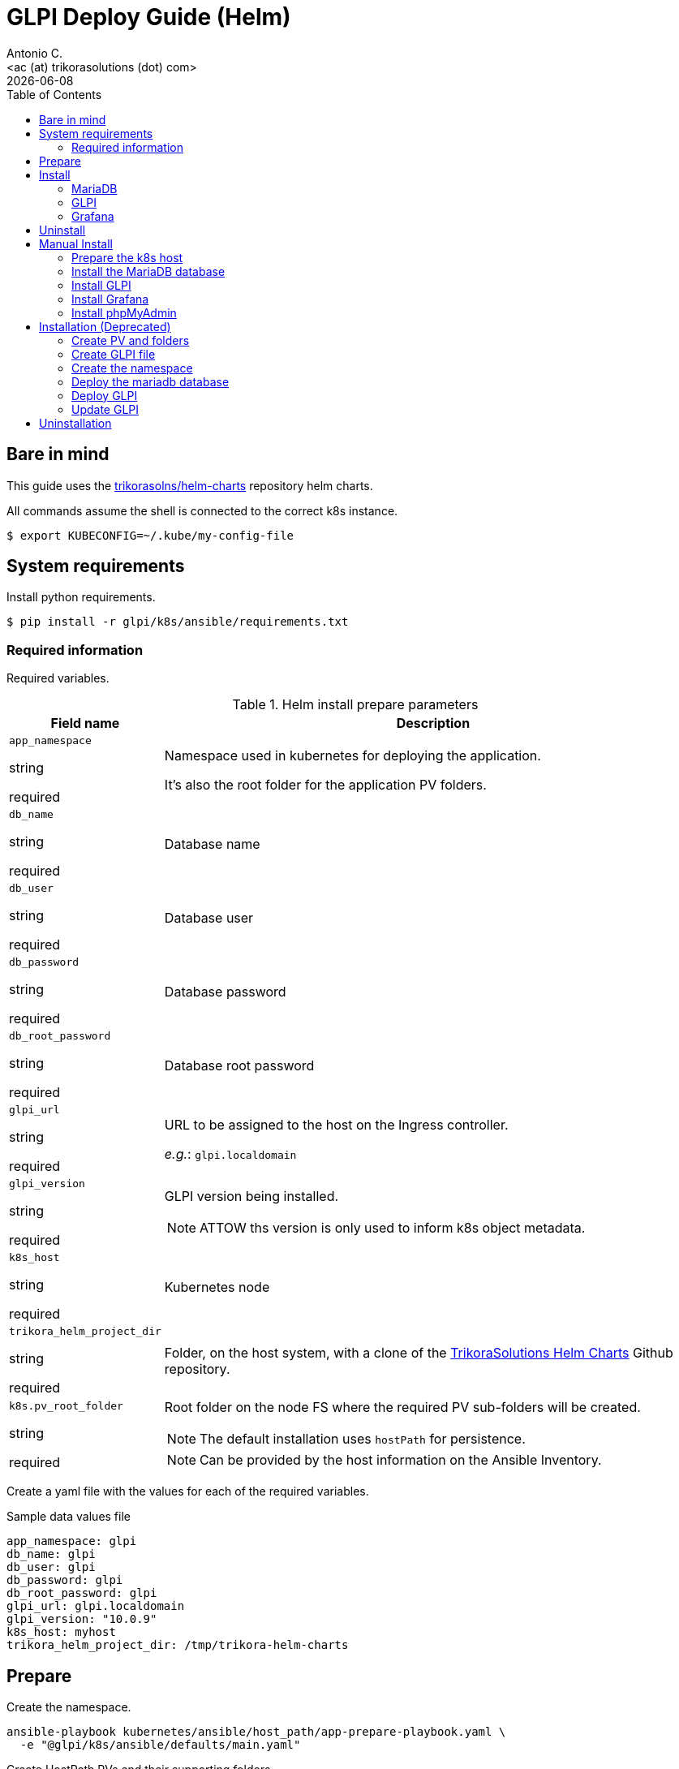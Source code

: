 = GLPI Deploy Guide (Helm)
:author:    Antonio C.
:email:     <ac (at) trikorasolutions (dot) com>
:Date:      2022/05/02
:revdate: {docdate}
:toc:       left
:toc-title: Table of Contents
:icons: font
:description: This section describes the GLPI deployment procedure.

== Bare in mind

This guide uses the https://github.com/trikorasolns/helm-charts[trikorasolns/helm-charts] repository helm charts.

All commands assume the shell is connected to the correct k8s instance.

[source,bash]
----
$ export KUBECONFIG=~/.kube/my-config-file
----

== System requirements 

Install python requirements.

[source,bash]
----
$ pip install -r glpi/k8s/ansible/requirements.txt
----


=== Required information

Required variables.

.Helm install prepare parameters
[cols="20%,80%"]
|===
|Field name |Description


| `app_namespace`

[.fuchsia]#string#

[.red]#required# 

a| Namespace used in kubernetes for deploying the application.

It's also the root folder for the application PV folders.

| `db_name`

[.fuchsia]#string#

[.red]#required# 

a| Database name

| `db_user`

[.fuchsia]#string#

[.red]#required# 

a| Database user

| `db_password`

[.fuchsia]#string#

[.red]#required# 

a| Database password

| `db_root_password`

[.fuchsia]#string#

[.red]#required# 

a| Database root password

| `glpi_url`

[.fuchsia]#string#

[.red]#required# 

a| URL to be assigned to the host on the Ingress controller.

_e.g._: `glpi.localdomain`

| `glpi_version`

[.fuchsia]#string#

[.red]#required# 

a| GLPI version being installed. 

[NOTE]
====
ATTOW ths version is only used to inform k8s object metadata.
====

| `k8s_host`

[.fuchsia]#string#

[.red]#required# 

a| Kubernetes node

| `trikora_helm_project_dir`

[.fuchsia]#string#

[.red]#required# 

a| Folder, on the host system, with a clone of the link:https://github.com/trikorasolns/helm-charts[TrikoraSolutions Helm Charts] Github repository.

| `k8s.pv_root_folder`

[.fuchsia]#string#

[.red]#required# 

a| Root folder on the node FS where the required PV sub-folders will be created.

[NOTE]
====
The default installation uses `hostPath` for persistence.
====

[NOTE]
====
Can be provided by the host information on the Ansible Inventory.
====

|===

Create a yaml file with the values for each of the required variables.

.Sample data values file
[source,yaml]
----
app_namespace: glpi
db_name: glpi
db_user: glpi
db_password: glpi
db_root_password: glpi
glpi_url: glpi.localdomain
glpi_version: "10.0.9"
k8s_host: myhost
trikora_helm_project_dir: /tmp/trikora-helm-charts
----

== Prepare

Create the namespace.

[source,bash]
----
ansible-playbook kubernetes/ansible/host_path/app-prepare-playbook.yaml \
  -e "@glpi/k8s/ansible/defaults/main.yaml"
----

Create HostPath PVs and their supporting folders.

The persistence information is provided in the 
 link:ansible/default/main.yaml[] file.

[source,bash]
----
ansible-playbook --limit ${K8S_HOST} kubernetes/ansible/host_path/app-pv-prepare-playbook.yaml -K \
  -e "@glpi/k8s/ansible/defaults/main.yaml"
----

== Install


=== MariaDB

Install MariaDB. The PV have already been provisioned in the preparation 
 steps.

This will deploy a MariaDB database on the application namespace.

[source,bash]
----
ansible-playbook mariadb/k8s/helm/ansible/mariadb-install-playbook.yaml \
  -e "@glpi/k8s/ansible/defaults/main.yaml" \
  -e trikora_helm_project_dir=${TRIKORA_HELM} \
  -e db_password=${DB_PASSWORD}
----

If you want to Restore a previous GLPI backup check the 
 link:./backupNrestore.adoc[Backup & Restore] guide at this point as some 
 tasks need to be executed before starting the application.

=== GLPI

Deploy the `glpi` application using the `trikorasolns/glpi` helm chart.

[source,bash]
----
ansible-playbook glpi/k8s/helm/ansible/glpi-install-playbook.yaml \
  -e "@glpi/k8s/ansible/defaults/main.yaml" \
  -e "@_local_config/network.yaml" \
  -e trikora_helm_project_dir=${TRIKORA_HELM} \
  -e db_password=${DB_PASSWORD}
----

If deploying the application to restore an existing backup consider adding 
 the `GLPICRYPT` environment variable so the `glpycrypt.key` file is restored 
 instead of GLPI having a new one generated.

[source,bash]
----
ansible-playbook glpi/k8s/helm/ansible/glpi-install-playbook.yaml \
  -e "@glpi/k8s/ansible/defaults/main.yaml" \
  -e "@_local_config/network.yaml" \
  -e trikora_helm_project_dir=${TRIKORA_HELM} \
  -e db_password=${DB_PASSWORD} \
  -e glpicrypt_targz_file="${GLPICRYPT_TARGZ_FILE}"
----

=== Grafana

[source,bash]
----
ansible-playbook glpi/k8s/helm/ansible/grafana-install-playbook.yaml \
  -e "@glpi/k8s/ansible/defaults/main.yaml" \
  -e "@_local_config/network.yaml" \
  -e trikora_helm_project_dir=${TRIKORA_HELM}
----

== Uninstall

Use the following playbook command to uninstall the helm chart. 

This playbook will perform the following tasks:

* Execute the Helm uninstall that will remove the GLPI deployment and related
 resources
* Clean the GLPI PV refs so their state becomes _Available_. Otherwise the 
 state would be _Released_.
* Reset the PV _Claim Ref_ to the original PVC so when re-installing the PVC 
 won't be attached to the wrong PV.

[source,bash]
----
ansible-playbook glpi/k8s/helm/ansible/glpi-uninstall-playbook.yaml \
  -e "@glpi/k8s/ansible/defaults/main.yaml"
----

[WARNING]
====
Decide what to do with the _hostPath_ folders on the kubernetes server.

ATTOW their contents can be recreate using the following bash command when 
 located under the root folder for the GLPI files.

[source,bash]
----
sudo rm -Rf glpi-files/ glpi-log/ glpi-marketplace/ glpi-plugins/ ; mkdir -p glpi-config glpi-files/{'_cron','_dumps','_graphs','_lock','_pictures','_plugins','_rss','_sessions','_tmp','_uploads','_cache/templates'} glpi-log glpi-marketplace glpi-plugins ; chmod 777 -R glpi-files/ glpi-log/ glpi-marketplace/ glpi-plugins/ ; sudo chown 33:33 -R glpi-files/ glpi-log/ glpi-marketplace/ glpi-plugins/
----
====

Delete the GLPI namespace.

[source,bash]
----
kubectl delete ns glpi
----

Cleanup the PVs.

[source,bash]
----
ansible-playbook --limit ${K8S_HOST} kubernetes/ansible/host_path/app-pv-cleanup-playbook.yaml -K \
  -e "@glpi/k8s/ansible/defaults/main.yaml"
----

Don't forget to check and eventually patch the _Released_ PVs.

[source,bash]
----
kubectl get pv
----

[source,bash]
----
NAME                             CAPACITY   ACCESS MODES   RECLAIM POLICY   STATUS
glpi-glpi-etc-local-pv       5Gi        RWO            Retain           Released
glpi-glpi-var-log-local-pv   5Gi        RWO            Retain           Released
glpi-glpi-var-opt-local-pv   20Gi       RWO            Retain           Released
----

Or completely remove everything.

[NOTE]
====
The persistence information is provided in the 
 link:ansible/default/main.yaml[] file.
====

[source,bash]
----
ansible-playbook --limit ${K8S_HOST} kubernetes/ansible/host_path/app-pv-cleanup-playbook.yaml -K \
  -e "@glpi/k8s/ansible/defaults/main.yaml"
----






== Manual Install

=== Prepare the k8s host

The environment is prepared with the following tasks.

* Install the requirements on the server
* Create the required `hostPath` folder structure
* Create the namespace

.Prepare the k8s host FS
[source,bash]
----
ansible-playbook glpi/k8s/ansible/install-helm-prepare-fs.yaml \
  -e k8s_host=${K8S_HOST} \
  -e app_namespace=${GLPI_NAMESPACE} \
  -K
----

[WARNING]
====
Make sure the default kubeconfig is pointing to the correct kubernetes cluster before running the next playbook.
====

.Prepare the k8s host
[source,bash]
----
ansible-playbook glpi/k8s/ansible/install-helm-prepare.yaml \
  -e k8s_host=${K8S_HOST} \
  -e app_namespace=${GLPI_NAMESPACE}
----

=== Install the MariaDB database

Install the MariaDB database

.Playbook command to install the MariaDB database.
[source,bash]
----
ansible-playbook glpi/k8s/ansible/install-helm-database.yaml \
  -e app_namespace=${GLPI_NAMESPACE} \
  -e db_name=glpi \
  -e db_user=glpi \
  -e db_password=glpi \
  -e db_root_password=glpi \
  -e glpi_version="10.0.9" \
  -e trikora_helm_project_dir=${TRIKORA_HELM_PROJECT_DIR} \
  -e k8s_host=${K8S_HOST}
----

=== Install GLPI

Install.

[source,bash]
----
ansible-playbook glpi/k8s/ansible/install-helm-glpi.yaml \
  -e app_namespace=${GLPI_NAMESPACE} \
  -e db_name=glpi \
  -e db_user=glpi \
  -e db_password=glpi \
  -e db_root_password=glpi \
  -e glpi_version="10.0.9" \
  -e glpi_url=${GLPI_URL} \
  -e trikora_helm_project_dir=${TRIKORA_HELM_PROJECT_DIR} \
  -e k8s_host=${K8S_HOST}
----

Uninstall

[source,bash]
----
ansible-playbook glpi/k8s/ansible/uninstall-helm-glpi.yaml \
  -e app_namespace=${GLPI_NAMESPACE} \
  -e db_name=glpi \
  -e db_user=glpi \
  -e db_password=glpi \
  -e db_root_password=glpi \
  -e glpi_version="10.0.9" \
  -e glpi_url=${GLPI_URL} \
  -e trikora_helm_project_dir=${TRIKORA_HELM_PROJECT_DIR} \
  -e k8s_host=${K8S_HOST}
----

=== Install Grafana

Install Grafana.

[source,bash]
----
ansible-playbook glpi/k8s/ansible/install-helm-grafana.yaml \
  -e @/tmp/data_values_file.yaml \
  -e trikora_helm_project_dir=${TRIKORA_HELM_PROJECT_DIR} \
  -e k8s_host=${K8S_HOST}
----

Uninstall Grafana.

[source,bash]
----
ansible-playbook glpi/k8s/ansible/uninstall-helm-grafana.yaml \
  -e @/tmp/data_values_file.yaml \
  -e trikora_helm_project_dir=${TRIKORA_HELM_PROJECT_DIR} \
  -e k8s_host=${K8S_HOST}
----


=== Install phpMyAdmin

Install phpMyAdmin.

.Playbook command to install the phpMyAdmin console.
[source,bash]
----
ansible-playbook glpi/k8s/ansible/install-helm-phpmyadmin.yaml \
  -e app_namespace=${GLPI_NAMESPACE} \
  -e db_name=glpi \
  -e db_user=glpi \
  -e db_password=glpi \
  -e db_root_password=glpi \
  -e glpi_version="10.0.9" \
  -e trikora_helm_project_dir=${TRIKORA_HELM_PROJECT_DIR} \
  -e k8s_host=${K8S_HOST}
----


== Installation (Deprecated)

=== Create PV and folders

The root folder for the PV is defined with the `PV_ROOT_FOLDER` environment variable.

First connect to the k8s host and create the folders that will hold the PVs.

[source,bash]
----
$ mkdir -p ${PV_ROOT_FOLDER}/glpi 
$ pushd ${PV_ROOT_FOLDER}/glpi 
$ mkdir {glpi-mariadb,glpi-glpi-files,glpi-glpi-plugins}
$ popd
----

Set folder permissions.

[source,bash]
----
$ chmod 777 -R ${PV_ROOT_FOLDER}/glpi/glpi-mariadb
----

Create the PVs.

[NOTE]
====
Prior to applying the PV script check the contents of the `yaml ` file to make sure
the routes are correct.
====

[source,bash]
----
$ jinja2 --format=yaml -DPV_ROOT_FOLDER=${PV_ROOT_FOLDER} glpi/k8s/helm/pv-glpi-hostPath.yaml | kubectl apply -f -
$ jinja2 --format=yaml -DPV_ROOT_FOLDER=${PV_ROOT_FOLDER} glpi/k8s/helm/pv-mariadb-hostPath.yaml | kubectl apply -f -

persistentvolume/glpi-mariadb-data created
persistentvolume/glpi-glpi-files created
persistentvolume/glpi-glpi-plugins created
----

=== Create GLPI file 

On the `files` PV folder, create the required GLPI sub-folders...

[source,bash]
----
$ pushd ${PV_ROOT_FOLDER}/glpi/glpi-glpi-files
$ mkdir {_cache,_cron,_dumps,_graphs,_lock,_log,_pictures,_plugins,_rss,_sessions,_tmp,_uploads}
----

...and assign the correct `user:group`.

[source,bash]
----
$ sudo chown 48:48 -R *
----

=== Create the namespace

Create glpi namespace.

[source,bash]
----
$ kubectl create namespace glpi
$ kubectl label namespaces glpi app.kubernetes.io/name=glpi
$ kubectl label namespaces glpi app.kubernetes.io/version=9.5.6
----

=== Deploy the mariadb database

Deploy the `mariadb` database using the `trikorasolns/mariadb` helm chart.

[source,bash]
----
$ jinja2 --format=yaml -DPV_ROOT_FOLDER=${PV_ROOT_FOLDER} glpi/k8s/helm/pv-glpi-hostPath.yaml > /tmp/pv-glpi-hostPath.yaml
$ kubectl apply -f /tmp/pv-glpi-hostPath.yaml
----

[source,bash]
----
$ jinja2 --format=yaml -DDB_PASSWORD=${DB_PASSWORD} -DDB_ROOT_PASSWORD=${DB_ROOT_PASSWORD} glpi/k8s/helm/helm-mariadb-values.yaml > /tmp/helm-mariadb-values.yaml
$ helm install --namespace glpi -f /tmp/helm-mariadb-values.yaml mariadb mariadb
----

Deploy phpMyAdmin

References:

* https://www.phpmyadmin.net/

[source,bash]
----
$ helm install --namespace glpi phpmyadmin phpmyadmin
----

=== Deploy GLPI

Deploy the `glpi` application using the `trikorasolns/glpi` helm chart.

[source,bash]
----
$ jinja2 --format=yaml -DGLPI_URL=${GLPI_URL} glpi/k8s/helm/helm-glpi-values.yaml > /tmp/helm-glpi-values.yaml
$ helm install --namespace glpi -f /tmp/helm-glpi-values.yaml glpi glpi
----

Follow the instructions to obtain the pod name.

[source,bash]
----
$ POD_NAME=$(kubectl get pods --namespace glpi -l "app.kubernetes.io/name=glpi,app.kubernetes.io/instance=glpi" -o jsonpath="{.items[0].metadata.name}")
----

Install GLPI.

[source,bash]
----
$ kubectl -n glpi exec -it ${POD_NAME} -- php bin/console glpi:database:install

PHP Warning:  Table glpi_configs does not exists in /var/www/html/inc/dbmysql.class.php on line 1010
PHP Warning:  Table glpi_configs does not exists in /var/www/html/inc/dbmysql.class.php on line 1010
+---------------+--------------------------------+
| Database host | mariadb.glpi.svc.cluster.local |
| Database name | glpi                           |
| Database user | glpi                           |
+---------------+--------------------------------+
Do you want to continue ? [Yes/no]
----

=== Update GLPI

To make configuration changes update the corresponding files and redeploy with `helm upgrade`.

[source,bash]
----
$ helm upgrade --namespace glpi -f glpi/helm/values.yaml glpi glpi
----


== Uninstallation

This is the procedure to delete GLPI.

Delete the mariadb database.

[source,bash]
----
helm uninstall --namespace glpi mariadb mariadb
----

Finally delete the PVs...

[source,bash]
----
$ kubectl -n glpi delete -f glpi/helm/glpi-pv-hostPath.yaml
warning: deleting cluster-scoped resources, not scoped to the provided namespace
persistentvolume "glpi-mariadb-data" deleted
persistentvolume "glpi-glpi-files" deleted
persistentvolume "glpi-glpi-plugins" deleted
----

...and it's folders.

[source,bash]
----
$ cd /data/k8s/pv
$ sudo rm -Rf {glpi-mariadb,glpi-glpi-files,glpi-glpi-plugins}
----
